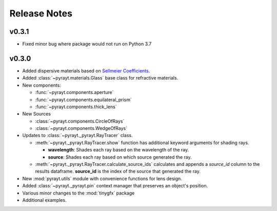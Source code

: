 =======================
Release Notes
=======================

v0.3.1
-------

* Fixed minor bug where package would not run on Python 3.7

v0.3.0
-------

* Added dispersive materials based on `Sellmeier Coefficients <https://en.wikipedia.org/wiki/Sellmeier_equation>`_.
* Added :class:`~pyrayt.materials.Glass` base class for refractive materials.
* New components:

  * :func:`~pyrayt.components.aperture`
  * :func:`~pyrayt.components.equilateral_prism` 
  * :func:`~pyrayt.components.thick_lens`

* New Sources

  * :class:`~pyrayt.components.CircleOfRays`
  * :class:`~pyrayt.components.WedgeOfRays`


* Updates to :class:`~pyrayt._pyrayt.RayTracer` class.

  * :meth:`~pyrayt._pyrayt.RayTracer.show` function has additional keyword arguments for shading rays.

    * **wavelength**: Shades each ray based on the wavelength of the ray.
    * **source**: Shades each ray based on which source generated the ray.

  * :meth:`~pyrayt._pyrayt.RayTracer.calculate_source_ids` calculates and appends a *source_id* column to the results dataframe. **source_id** is the index of the source that generated the ray.

* New :mod:`pyrayt.utils` module with convenience functions for lens design.
* Added :class:`~pyrayt._pyrayt.pin` context manager that preserves an object's position.
* Various minor changes to the :mod:`tinygfx` package
* Additional examples.